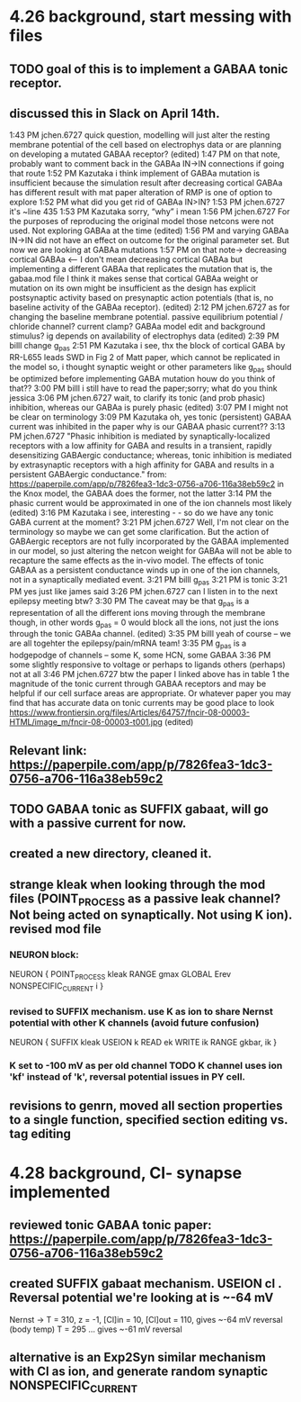 * 4.26 background, start messing with files
** TODO goal of this is to implement a GABAA tonic receptor.
** discussed this in Slack on April 14th.
1:43 PM
jchen.6727 quick question, modelling will just alter the resting membrane potential of the cell based on electrophys data or are planning on developing a mutated GABAA receptor? (edited) 
1:47 PM
on that note, probably want to comment back in the GABAa IN->IN connections if going that route
1:52 PM
Kazutaka i think implement of GABAa mutation is insufficient because the simulation result after decreasing cortical GABAa has different result with mat paper
alteration of RMP is one of option to explore
1:52 PM
what did you get rid of GABAa IN>IN?
1:53 PM
jchen.6727 it's ~line 435
1:53 PM
Kazutaka sorry, “why” i mean
1:56 PM
jchen.6727 For the purposes of reproducing the original model those netcons were not used. Not exploring GABAa at the time (edited) 
1:56 PM
and varying GABAa IN->IN did not have an effect on outcome for the original parameter set. But now we are looking at GABAa mutations
1:57 PM
on that note->
decreasing cortical GABAa <-- I don't mean decreasing cortical GABAa but implementing a different GABAa that replicates the mutation
that is, the gabaa.mod file
I think it makes sense that cortical GABAa weight or mutation on its own might be insufficient as the design has explicit postsynaptic activity based on presynaptic action potentials (that is, no baseline activity of the GABAa receptor). (edited) 
2:12 PM
jchen.6727 as for changing the baseline membrane potential.
passive equilibrium potential / chloride channel?
current clamp?
GABAa model edit and background stimulus?
ig depends on availability of electrophys data (edited) 
2:39 PM
billl change g_pas
2:51 PM
Kazutaka i see, thx
the block of cortical GABA by RR-L655 leads SWD in Fig 2 of Matt paper, which cannot be replicated in the model
so, i thought synaptic weight or other parameters like g_pas should be optimized before implementing GABA mutation
houw do you think of that??
3:00 PM
billl i still have to read the paper;sorry; what do you think jessica
3:06 PM
jchen.6727 wait, to clarify its tonic (and prob phasic) inhibition, whereas our GABAa is purely phasic (edited) 
3:07 PM
I might not be clear on terminology
3:09 PM
Kazutaka oh, yes
tonic (persistent) GABAA current was inhibited in the paper
why is our GABAA phasic current??
3:13 PM
jchen.6727 "Phasic inhibition is mediated by synaptically-localized receptors with a low affinity for GABA and results in a transient, rapidly desensitizing GABAergic conductance; whereas, tonic inhibition is mediated by extrasynaptic receptors with a high affinity for GABA and results in a persistent GABAergic conductance."
from: https://paperpile.com/app/p/7826fea3-1dc3-0756-a706-116a38eb59c2
in the Knox model, the GABAA does the former, not the latter
3:14 PM
the phasic current would be approximated in one of the ion channels most likely (edited) 
3:16 PM
Kazutaka i see, interesting - -
so do we have any tonic GABA current at the moment?
3:21 PM
jchen.6727 Well, I'm not clear on the terminology so maybe we can get some clarification.
But the action of GABAergic receptors are not fully incorporated by the GABAA implemented in our model, so just altering the netcon weight for GABAa will not be able to recapture the same effects as the in-vivo model. The effects of tonic GABAA as a persistent conductance winds up in one of the ion channels, not in a synaptically mediated event.
3:21 PM
billl g_pas
3:21 PM
is tonic
3:21 PM
yes just like james said
3:26 PM
jchen.6727 can I listen in to the next epilepsy meeting btw?
3:30 PM
The caveat may be that g_pas is a representation of all the different ions moving through the membrane though,
in other words
g_pas = 0
would block all the ions, not just the ions through the tonic GABAa channel. (edited) 
3:35 PM
billl yeah of course -- we are all togehter the epilepsy/pain/mRNA team!
3:35 PM
g_pas is a hodgepodge of channels -- some K, some HCN, some GABAA
3:36 PM
some slightly responsive to voltage or perhaps to ligands others (perhaps) not at all
3:46 PM
jchen.6727 btw the paper I linked above has in table 1 the magnitude of the tonic current through GABAA receptors and may be helpful if our cell surface areas are appropriate. Or whatever paper you may find that has accurate data on tonic currents may be good place to look
https://www.frontiersin.org/files/Articles/64757/fncir-08-00003-HTML/image_m/fncir-08-00003-t001.jpg (edited) 
** Relevant link: https://paperpile.com/app/p/7826fea3-1dc3-0756-a706-116a38eb59c2
** TODO GABAA tonic as SUFFIX gabaat, will go with a passive current for now. 
** created a new directory, cleaned it.
** strange kleak when looking through the mod files (POINT_PROCESS as a passive leak channel? Not being acted on synaptically. Not using K ion). revised mod file
*** NEURON block:
NEURON {
	POINT_PROCESS kleak
	RANGE gmax
	GLOBAL Erev
	NONSPECIFIC_CURRENT i
}
*** revised to SUFFIX mechanism. use K as ion to share Nernst potential with other K channels (avoid future confusion)
NEURON {
	SUFFIX kleak
	USEION k READ ek WRITE ik
	RANGE gkbar, ik
}
*** K set to -100 mV as per old channel TODO K channel uses ion 'kf' instead of 'k', reversal potential issues in PY cell.
** revisions to genrn, moved all section properties to a single function, specified section editing vs. tag editing
* 4.28 background, Cl- synapse implemented
** reviewed tonic GABAA tonic paper: https://paperpile.com/app/p/7826fea3-1dc3-0756-a706-116a38eb59c2
** created SUFFIX gabaat mechanism. USEION cl . Reversal potential we're looking at is ~-64 mV
Nernst ->
T = 310, z = -1, [Cl]in = 10, [Cl]out = 110, gives ~-64 mV reversal (body temp)
T = 295 ...                                  gives ~-61 mV reversal
** alternative is an Exp2Syn similar mechanism with Cl as ion, and generate random synaptic NONSPECIFIC_CURRENT

